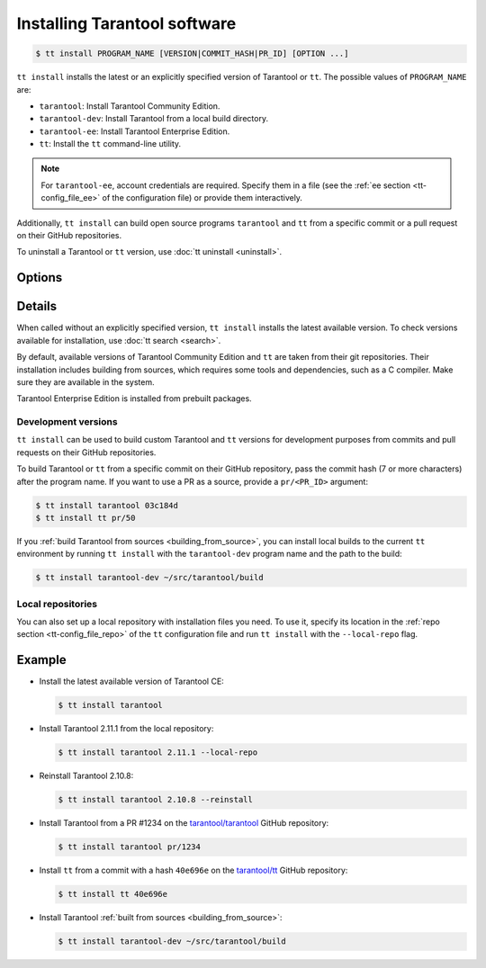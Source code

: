 .. _tt-install:

Installing Tarantool software
=============================

..  code-block:: console

    $ tt install PROGRAM_NAME [VERSION|COMMIT_HASH|PR_ID] [OPTION ...]

``tt install`` installs the latest or an explicitly specified version of Tarantool
or ``tt``. The possible values of ``PROGRAM_NAME`` are:

*   ``tarantool``: Install Tarantool Community Edition.
*   ``tarantool-dev``: Install Tarantool from a local build directory.
*   ``tarantool-ee``: Install Tarantool Enterprise Edition.
*   ``tt``: Install the ``tt`` command-line utility.

.. note::

    For ``tarantool-ee``, account credentials are required. Specify them in a file
    (see the :ref:`ee section <tt-config_file_ee>` of the configuration file) or
    provide them interactively.

Additionally, ``tt install`` can build open source programs ``tarantool`` and ``tt``
from a specific commit or a pull request on their GitHub repositories.

To uninstall a Tarantool or ``tt`` version, use :doc:`tt uninstall <uninstall>`.

Options
-------

.. option:: --dynamic

    **Applicable to:** ``tarantool``, ``tarantool-ee``

    Use dynamic linking for building Tarantool.

.. option:: -f, --force

    Skip dependency check before installation.

.. option:: --local-repo

    Install a program from the local repository, which is specified in the
    :ref:`repo section <tt-config_file_repo>` of the ``tt`` configuration file.

.. option:: --no-clean

    Don't delete temporary files.

.. option:: --reinstall

    Reinstall a previously installed program.

.. option:: --use-docker

    **Applicable to:** ``tarantool``, ``tarantool-ee``

    Build Tarantool in an Ubuntu 18.04 Docker container.

Details
-------

When called without an explicitly specified version, ``tt install`` installs the
latest available version. To check versions available for installation, use
:doc:`tt search <search>`.

By default, available versions of Tarantool Community Edition and ``tt`` are taken from their git repositories.
Their installation includes building from sources, which requires some tools and
dependencies, such as a C compiler. Make sure they are available in the system.

Tarantool Enterprise Edition is installed from prebuilt packages.

Development versions
~~~~~~~~~~~~~~~~~~~~

``tt install`` can be used to build custom Tarantool and ``tt`` versions for
development purposes from commits and pull requests on their GitHub repositories.

To build Tarantool or ``tt`` from a specific commit on their GitHub repository,
pass the commit hash (7 or more characters) after the program name. If you want to use
a PR as a source, provide a ``pr/<PR_ID>`` argument:


..  code-block:: console

    $ tt install tarantool 03c184d
    $ tt install tt pr/50

If you :ref:`build Tarantool from sources <building_from_source>`, you can install
local builds to the current ``tt`` environment by running ``tt install`` with
the ``tarantool-dev`` program name and the path to the build:

..  code-block:: console

    $ tt install tarantool-dev ~/src/tarantool/build

Local repositories
~~~~~~~~~~~~~~~~~~

You can also set up a local repository with installation files you need.
To use it, specify its location in the :ref:`repo section <tt-config_file_repo>`
of the ``tt`` configuration file and run ``tt install`` with the ``--local-repo`` flag.

Example
--------

*   Install the latest available version of Tarantool CE:

    ..  code-block:: console

        $ tt install tarantool

*   Install Tarantool 2.11.1 from the local repository:

    ..  code-block:: console

        $ tt install tarantool 2.11.1 --local-repo

*   Reinstall Tarantool 2.10.8:

    ..  code-block:: console

        $ tt install tarantool 2.10.8 --reinstall

*   Install Tarantool from a PR #1234 on the `tarantool/tarantool <https://github.com/tarantool/tarantool>`__ GitHub repository:

    ..  code-block:: console

        $ tt install tarantool pr/1234

*   Install ``tt`` from a commit with a hash ``40e696e`` on the `tarantool/tt  <https://github.com/tarantool/tt>`__ GitHub repository:

    ..  code-block:: console

        $ tt install tt 40e696e

*   Install Tarantool :ref:`built from sources <building_from_source>`:

    ..  code-block:: console

        $ tt install tarantool-dev ~/src/tarantool/build